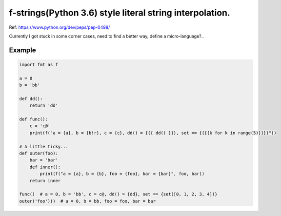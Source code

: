 f-strings(Python 3.6) style literal string interpolation.
==========================================================

Ref: https://www.python.org/dev/peps/pep-0498/

Currently I got stuck in some corner cases, need to find a better way, define a micro-language?..

Example
-------

.. code:: python

    import fmt as f

    a = 0
    b = 'bb'

    def dd():
        return 'dd'

    def func():
        c = 'c@'
        print(f("a = {a}, b = {b!r}, c = {c}, dd() = {{{ dd() }}}, set == {{{{k for k in range(5)}}}}"))

    # A little ticky...
    def outer(foo):
        bar = 'bar'
        def inner():
            print(f("a = {a}, b = {b}, foo = {foo}, bar = {bar}", foo, bar))
        return inner

    func()  # a = 0, b = 'bb', c = c@, dd() = {dd}, set == {set([0, 1, 2, 3, 4])}
    outer('foo')()  # a = 0, b = bb, foo = foo, bar = bar
